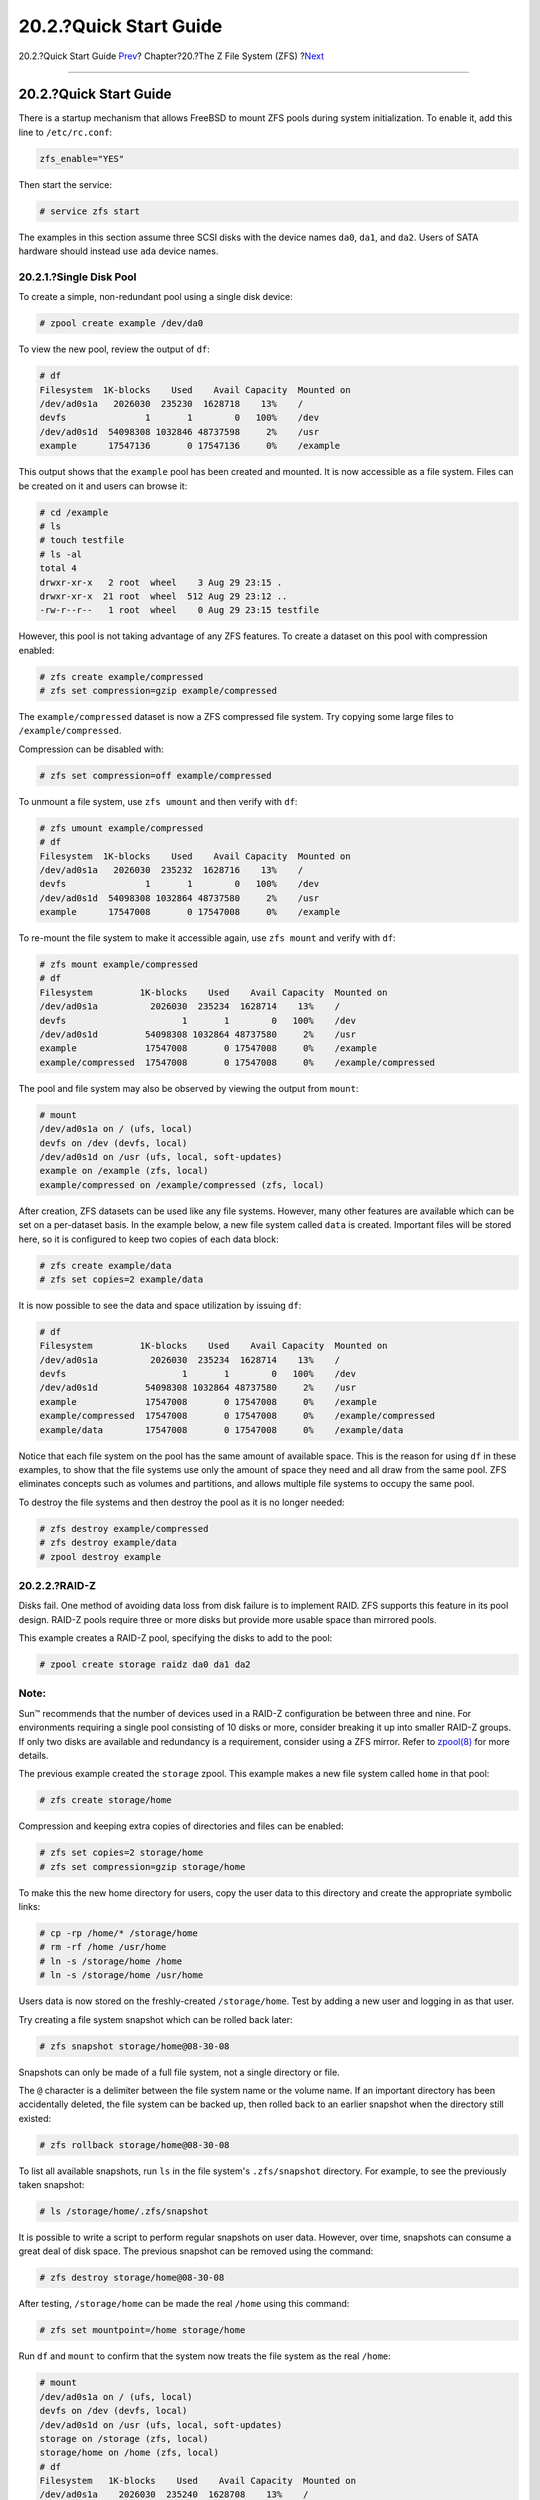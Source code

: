 =======================
20.2.?Quick Start Guide
=======================

.. raw:: html

   <div class="navheader">

20.2.?Quick Start Guide
`Prev <zfs.html>`__?
Chapter?20.?The Z File System (ZFS)
?\ `Next <zfs-zpool.html>`__

--------------

.. raw:: html

   </div>

.. raw:: html

   <div class="sect1">

.. raw:: html

   <div class="titlepage" xmlns="">

.. raw:: html

   <div>

.. raw:: html

   <div>

20.2.?Quick Start Guide
-----------------------

.. raw:: html

   </div>

.. raw:: html

   </div>

.. raw:: html

   </div>

There is a startup mechanism that allows FreeBSD to mount ZFS pools
during system initialization. To enable it, add this line to
``/etc/rc.conf``:

.. code:: programlisting

    zfs_enable="YES"

Then start the service:

.. code:: screen

    # service zfs start

The examples in this section assume three SCSI disks with the device
names ``da0``, ``da1``, and ``da2``. Users of SATA hardware should
instead use ``ada`` device names.

.. raw:: html

   <div class="sect2">

.. raw:: html

   <div class="titlepage" xmlns="">

.. raw:: html

   <div>

.. raw:: html

   <div>

20.2.1.?Single Disk Pool
~~~~~~~~~~~~~~~~~~~~~~~~

.. raw:: html

   </div>

.. raw:: html

   </div>

.. raw:: html

   </div>

To create a simple, non-redundant pool using a single disk device:

.. code:: screen

    # zpool create example /dev/da0

To view the new pool, review the output of ``df``:

.. code:: screen

    # df
    Filesystem  1K-blocks    Used    Avail Capacity  Mounted on
    /dev/ad0s1a   2026030  235230  1628718    13%    /
    devfs               1       1        0   100%    /dev
    /dev/ad0s1d  54098308 1032846 48737598     2%    /usr
    example      17547136       0 17547136     0%    /example

This output shows that the ``example`` pool has been created and
mounted. It is now accessible as a file system. Files can be created on
it and users can browse it:

.. code:: screen

    # cd /example
    # ls
    # touch testfile
    # ls -al
    total 4
    drwxr-xr-x   2 root  wheel    3 Aug 29 23:15 .
    drwxr-xr-x  21 root  wheel  512 Aug 29 23:12 ..
    -rw-r--r--   1 root  wheel    0 Aug 29 23:15 testfile

However, this pool is not taking advantage of any ZFS features. To
create a dataset on this pool with compression enabled:

.. code:: screen

    # zfs create example/compressed
    # zfs set compression=gzip example/compressed

The ``example/compressed`` dataset is now a ZFS compressed file system.
Try copying some large files to ``/example/compressed``.

Compression can be disabled with:

.. code:: screen

    # zfs set compression=off example/compressed

To unmount a file system, use ``zfs umount`` and then verify with
``df``:

.. code:: screen

    # zfs umount example/compressed
    # df
    Filesystem  1K-blocks    Used    Avail Capacity  Mounted on
    /dev/ad0s1a   2026030  235232  1628716    13%    /
    devfs               1       1        0   100%    /dev
    /dev/ad0s1d  54098308 1032864 48737580     2%    /usr
    example      17547008       0 17547008     0%    /example

To re-mount the file system to make it accessible again, use
``zfs mount`` and verify with ``df``:

.. code:: screen

    # zfs mount example/compressed
    # df
    Filesystem         1K-blocks    Used    Avail Capacity  Mounted on
    /dev/ad0s1a          2026030  235234  1628714    13%    /
    devfs                      1       1        0   100%    /dev
    /dev/ad0s1d         54098308 1032864 48737580     2%    /usr
    example             17547008       0 17547008     0%    /example
    example/compressed  17547008       0 17547008     0%    /example/compressed

The pool and file system may also be observed by viewing the output from
``mount``:

.. code:: screen

    # mount
    /dev/ad0s1a on / (ufs, local)
    devfs on /dev (devfs, local)
    /dev/ad0s1d on /usr (ufs, local, soft-updates)
    example on /example (zfs, local)
    example/compressed on /example/compressed (zfs, local)

After creation, ZFS datasets can be used like any file systems. However,
many other features are available which can be set on a per-dataset
basis. In the example below, a new file system called ``data`` is
created. Important files will be stored here, so it is configured to
keep two copies of each data block:

.. code:: screen

    # zfs create example/data
    # zfs set copies=2 example/data

It is now possible to see the data and space utilization by issuing
``df``:

.. code:: screen

    # df
    Filesystem         1K-blocks    Used    Avail Capacity  Mounted on
    /dev/ad0s1a          2026030  235234  1628714    13%    /
    devfs                      1       1        0   100%    /dev
    /dev/ad0s1d         54098308 1032864 48737580     2%    /usr
    example             17547008       0 17547008     0%    /example
    example/compressed  17547008       0 17547008     0%    /example/compressed
    example/data        17547008       0 17547008     0%    /example/data

Notice that each file system on the pool has the same amount of
available space. This is the reason for using ``df`` in these examples,
to show that the file systems use only the amount of space they need and
all draw from the same pool. ZFS eliminates concepts such as volumes and
partitions, and allows multiple file systems to occupy the same pool.

To destroy the file systems and then destroy the pool as it is no longer
needed:

.. code:: screen

    # zfs destroy example/compressed
    # zfs destroy example/data
    # zpool destroy example

.. raw:: html

   </div>

.. raw:: html

   <div class="sect2">

.. raw:: html

   <div class="titlepage" xmlns="">

.. raw:: html

   <div>

.. raw:: html

   <div>

20.2.2.?RAID-Z
~~~~~~~~~~~~~~

.. raw:: html

   </div>

.. raw:: html

   </div>

.. raw:: html

   </div>

Disks fail. One method of avoiding data loss from disk failure is to
implement RAID. ZFS supports this feature in its pool design. RAID-Z
pools require three or more disks but provide more usable space than
mirrored pools.

This example creates a RAID-Z pool, specifying the disks to add to the
pool:

.. code:: screen

    # zpool create storage raidz da0 da1 da2

.. raw:: html

   <div class="note" xmlns="">

Note:
~~~~~

Sun™ recommends that the number of devices used in a RAID-Z
configuration be between three and nine. For environments requiring a
single pool consisting of 10 disks or more, consider breaking it up into
smaller RAID-Z groups. If only two disks are available and redundancy is
a requirement, consider using a ZFS mirror. Refer to
`zpool(8) <http://www.FreeBSD.org/cgi/man.cgi?query=zpool&sektion=8>`__
for more details.

.. raw:: html

   </div>

The previous example created the ``storage`` zpool. This example makes a
new file system called ``home`` in that pool:

.. code:: screen

    # zfs create storage/home

Compression and keeping extra copies of directories and files can be
enabled:

.. code:: screen

    # zfs set copies=2 storage/home
    # zfs set compression=gzip storage/home

To make this the new home directory for users, copy the user data to
this directory and create the appropriate symbolic links:

.. code:: screen

    # cp -rp /home/* /storage/home
    # rm -rf /home /usr/home
    # ln -s /storage/home /home
    # ln -s /storage/home /usr/home

Users data is now stored on the freshly-created ``/storage/home``. Test
by adding a new user and logging in as that user.

Try creating a file system snapshot which can be rolled back later:

.. code:: screen

    # zfs snapshot storage/home@08-30-08

Snapshots can only be made of a full file system, not a single directory
or file.

The ``@`` character is a delimiter between the file system name or the
volume name. If an important directory has been accidentally deleted,
the file system can be backed up, then rolled back to an earlier
snapshot when the directory still existed:

.. code:: screen

    # zfs rollback storage/home@08-30-08

To list all available snapshots, run ``ls`` in the file system's
``.zfs/snapshot`` directory. For example, to see the previously taken
snapshot:

.. code:: screen

    # ls /storage/home/.zfs/snapshot

It is possible to write a script to perform regular snapshots on user
data. However, over time, snapshots can consume a great deal of disk
space. The previous snapshot can be removed using the command:

.. code:: screen

    # zfs destroy storage/home@08-30-08

After testing, ``/storage/home`` can be made the real ``/home`` using
this command:

.. code:: screen

    # zfs set mountpoint=/home storage/home

Run ``df`` and ``mount`` to confirm that the system now treats the file
system as the real ``/home``:

.. code:: screen

    # mount
    /dev/ad0s1a on / (ufs, local)
    devfs on /dev (devfs, local)
    /dev/ad0s1d on /usr (ufs, local, soft-updates)
    storage on /storage (zfs, local)
    storage/home on /home (zfs, local)
    # df
    Filesystem   1K-blocks    Used    Avail Capacity  Mounted on
    /dev/ad0s1a    2026030  235240  1628708    13%    /
    devfs                1       1        0   100%    /dev
    /dev/ad0s1d   54098308 1032826 48737618     2%    /usr
    storage       26320512       0 26320512     0%    /storage
    storage/home  26320512       0 26320512     0%    /home

This completes the RAID-Z configuration. Daily status updates about the
file systems created can be generated as part of the nightly
`periodic(8) <http://www.FreeBSD.org/cgi/man.cgi?query=periodic&sektion=8>`__
runs. Add this line to ``/etc/periodic.conf``:

.. code:: programlisting

    daily_status_zfs_enable="YES"

.. raw:: html

   </div>

.. raw:: html

   <div class="sect2">

.. raw:: html

   <div class="titlepage" xmlns="">

.. raw:: html

   <div>

.. raw:: html

   <div>

20.2.3.?Recovering RAID-Z
~~~~~~~~~~~~~~~~~~~~~~~~~

.. raw:: html

   </div>

.. raw:: html

   </div>

.. raw:: html

   </div>

Every software RAID has a method of monitoring its ``state``. The status
of RAID-Z devices may be viewed with this command:

.. code:: screen

    # zpool status -x

If all pools are `Online <zfs-term.html#zfs-term-online>`__ and
everything is normal, the message shows:

.. code:: screen

    all pools are healthy

If there is an issue, perhaps a disk is in the
`Offline <zfs-term.html#zfs-term-offline>`__ state, the pool state will
look similar to:

.. code:: screen

      pool: storage
     state: DEGRADED
    status: One or more devices has been taken offline by the administrator.
        Sufficient replicas exist for the pool to continue functioning in a
        degraded state.
    action: Online the device using 'zpool online' or replace the device with
        'zpool replace'.
     scrub: none requested
    config:

        NAME        STATE     READ WRITE CKSUM
        storage     DEGRADED     0     0     0
          raidz1    DEGRADED     0     0     0
            da0     ONLINE       0     0     0
            da1     OFFLINE      0     0     0
            da2     ONLINE       0     0     0

    errors: No known data errors

This indicates that the device was previously taken offline by the
administrator with this command:

.. code:: screen

    # zpool offline storage da1

Now the system can be powered down to replace ``da1``. When the system
is back online, the failed disk can replaced in the pool:

.. code:: screen

    # zpool replace storage da1

From here, the status may be checked again, this time without ``-x`` so
that all pools are shown:

.. code:: screen

    # zpool status storage
     pool: storage
     state: ONLINE
     scrub: resilver completed with 0 errors on Sat Aug 30 19:44:11 2008
    config:

        NAME        STATE     READ WRITE CKSUM
        storage     ONLINE       0     0     0
          raidz1    ONLINE       0     0     0
            da0     ONLINE       0     0     0
            da1     ONLINE       0     0     0
            da2     ONLINE       0     0     0

    errors: No known data errors

In this example, everything is normal.

.. raw:: html

   </div>

.. raw:: html

   <div class="sect2">

.. raw:: html

   <div class="titlepage" xmlns="">

.. raw:: html

   <div>

.. raw:: html

   <div>

20.2.4.?Data Verification
~~~~~~~~~~~~~~~~~~~~~~~~~

.. raw:: html

   </div>

.. raw:: html

   </div>

.. raw:: html

   </div>

ZFS uses checksums to verify the integrity of stored data. These are
enabled automatically upon creation of file systems.

.. raw:: html

   <div class="warning" xmlns="">

Warning:
~~~~~~~~

Checksums can be disabled, but it is *not* recommended! Checksums take
very little storage space and provide data integrity. Many ZFS features
will not work properly with checksums disabled. There is no noticeable
performance gain from disabling these checksums.

.. raw:: html

   </div>

Checksum verification is known as *scrubbing*. Verify the data integrity
of the ``storage`` pool with this command:

.. code:: screen

    # zpool scrub storage

The duration of a scrub depends on the amount of data stored. Larger
amounts of data will take proportionally longer to verify. Scrubs are
very I/O intensive, and only one scrub is allowed to run at a time.
After the scrub completes, the status can be viewed with ``status``:

.. code:: screen

    # zpool status storage
     pool: storage
     state: ONLINE
     scrub: scrub completed with 0 errors on Sat Jan 26 19:57:37 2013
    config:

        NAME        STATE     READ WRITE CKSUM
        storage     ONLINE       0     0     0
          raidz1    ONLINE       0     0     0
            da0     ONLINE       0     0     0
            da1     ONLINE       0     0     0
            da2     ONLINE       0     0     0

    errors: No known data errors

The completion date of the last scrub operation is displayed to help
track when another scrub is required. Routine scrubs help protect data
from silent corruption and ensure the integrity of the pool.

Refer to
`zfs(8) <http://www.FreeBSD.org/cgi/man.cgi?query=zfs&sektion=8>`__ and
`zpool(8) <http://www.FreeBSD.org/cgi/man.cgi?query=zpool&sektion=8>`__
for other ZFS options.

.. raw:: html

   </div>

.. raw:: html

   </div>

.. raw:: html

   <div class="navfooter">

--------------

+----------------------------------------+-------------------------+-------------------------------------+
| `Prev <zfs.html>`__?                   | `Up <zfs.html>`__       | ?\ `Next <zfs-zpool.html>`__        |
+----------------------------------------+-------------------------+-------------------------------------+
| Chapter?20.?The Z File System (ZFS)?   | `Home <index.html>`__   | ?20.3.?\ ``zpool`` Administration   |
+----------------------------------------+-------------------------+-------------------------------------+

.. raw:: html

   </div>

All FreeBSD documents are available for download at
http://ftp.FreeBSD.org/pub/FreeBSD/doc/

| Questions that are not answered by the
  `documentation <http://www.FreeBSD.org/docs.html>`__ may be sent to
  <freebsd-questions@FreeBSD.org\ >.
|  Send questions about this document to <freebsd-doc@FreeBSD.org\ >.
